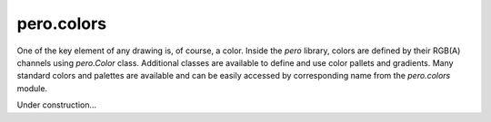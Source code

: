 pero.colors
===========

One of the key element of any drawing is, of course, a color. Inside the *pero* library, colors are defined by their
RGB(A) channels using *pero.Color* class. Additional classes are available to define and use color pallets and
gradients. Many standard colors and palettes are available and can be easily accessed by corresponding name from the
*pero.colors* module.

Under construction...